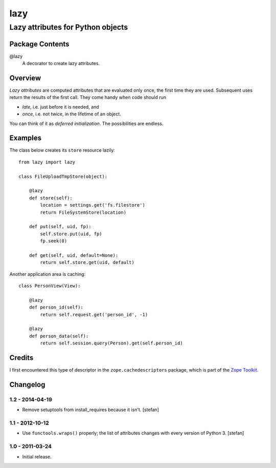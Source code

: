 ====
lazy
====
----------------------------------
Lazy attributes for Python objects
----------------------------------

Package Contents
================

@lazy
    A decorator to create lazy attributes.

Overview
========

*Lazy attributes* are computed attributes that are evaluated only
once, the first time they are used.  Subsequent uses return the
results of the first call. They come handy when code should run

- *late*, i.e. just before it is needed, and
- *once*, i.e. not twice, in the lifetime of an object.

You can think of it as *deferred initialization*.
The possibilities are endless.

Examples
========

The class below creates its ``store`` resource lazily::

    from lazy import lazy

    class FileUploadTmpStore(object):

        @lazy
        def store(self):
            location = settings.get('fs.filestore')
            return FileSystemStore(location)

        def put(self, uid, fp):
            self.store.put(uid, fp)
            fp.seek(0)

        def get(self, uid, default=None):
            return self.store.get(uid, default)

Another application area is caching::

    class PersonView(View):

        @lazy
        def person_id(self):
            return self.request.get('person_id', -1)

        @lazy
        def person_data(self):
            return self.session.query(Person).get(self.person_id)

Credits
=======

I first encountered this type of descriptor in the
``zope.cachedescriptors`` package, which is part of the
`Zope Toolkit`_.

.. _`Zope Toolkit`: http://docs.zope.org/zopetoolkit/


Changelog
=========

1.2 - 2014-04-19
----------------

- Remove setuptools from install_requires because it isn't.
  [stefan]

1.1 - 2012-10-12
----------------

- Use ``functools.wraps()`` properly; the list of attributes changes with
  every version of Python 3.
  [stefan]

1.0 - 2011-03-24
----------------

- Initial release.


